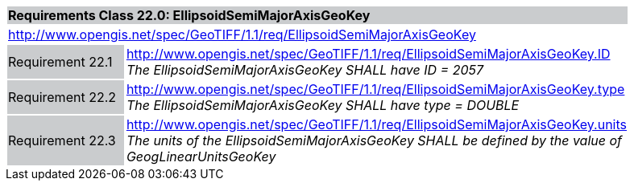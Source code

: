 [cols="1,4",width="90%"]
|===
2+|*Requirements Class 22.0: EllipsoidSemiMajorAxisGeoKey* {set:cellbgcolor:#CACCCE}
2+|http://www.opengis.net/spec/GeoTIFF/1.1/req/EllipsoidSemiMajorAxisGeoKey
{set:cellbgcolor:#FFFFFF}

|Requirement 22.1 {set:cellbgcolor:#CACCCE}
|http://www.opengis.net/spec/GeoTIFF/1.1/req/EllipsoidSemiMajorAxisGeoKey.ID +
_The EllipsoidSemiMajorAxisGeoKey SHALL have ID = 2057_
{set:cellbgcolor:#FFFFFF}

|Requirement 22.2 {set:cellbgcolor:#CACCCE}
|http://www.opengis.net/spec/GeoTIFF/1.1/req/EllipsoidSemiMajorAxisGeoKey.type +
_The EllipsoidSemiMajorAxisGeoKey SHALL have type = DOUBLE_
{set:cellbgcolor:#FFFFFF}

|Requirement 22.3 {set:cellbgcolor:#CACCCE}
|http://www.opengis.net/spec/GeoTIFF/1.1/req/EllipsoidSemiMajorAxisGeoKey.units +
_The units of the EllipsoidSemiMajorAxisGeoKey SHALL be defined by the value of GeogLinearUnitsGeoKey_
{set:cellbgcolor:#FFFFFF}
|===
